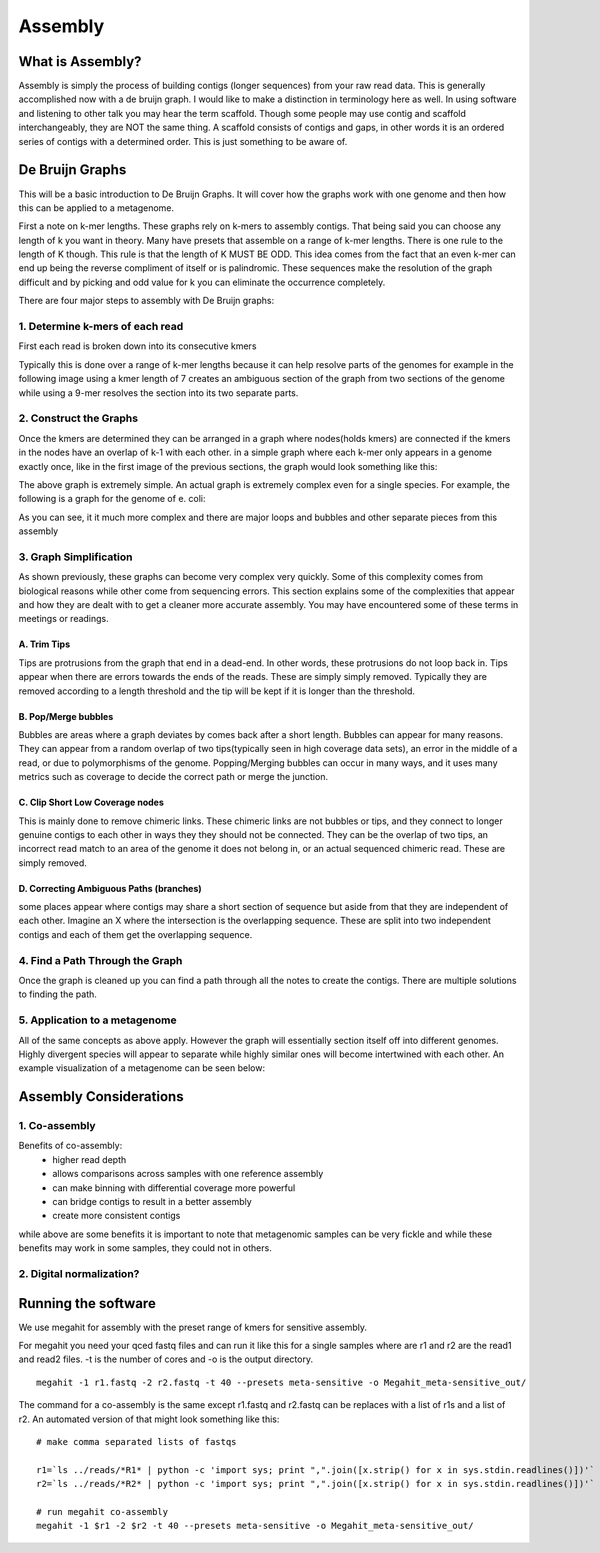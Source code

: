 Assembly
========

What is Assembly?
-----------------
Assembly is simply the process of building contigs (longer sequences)
from your raw read data. This is generally accomplished now with a 
de bruijn graph. I would like to make a distinction in terminology 
here as well. In using software and listening to other talk you may 
hear the term scaffold. Though some people may use contig and scaffold
interchangeably, they are NOT the same thing. A scaffold consists of contigs
and gaps, in other words it is an ordered series of contigs with a determined
order. This is just something to be aware of.

De Bruijn Graphs
----------------
This will be a basic introduction to De Bruijn Graphs. It will cover how the graphs 
work with one genome and then how this can be applied to a metagenome.

First a note on k-mer lengths. These graphs rely on k-mers to assembly contigs. That
being said you can choose any length of k you want in theory. Many have presets that 
assemble on a range of k-mer lengths. There is one rule to the length of K though. This
rule is that the length of K MUST BE ODD. This idea comes from the fact that an even k-mer
can end up being the reverse compliment of itself or is palindromic. These sequences make
the resolution of the graph difficult and by picking and odd value for k you can eliminate 
the occurrence completely.

There are four major steps to assembly with De Bruijn graphs:

1. Determine k-mers of each read
^^^^^^^^^^^^^^^^^^^^^^^^^^^^^^^^^
First each read is broken down into its consecutive kmers

.. image:: ./images/Screenshot_11.png

Typically this is done over a range of k-mer lengths because it can help resolve parts of 
the genomes for example in the following image using a kmer length of 7 creates an ambiguous 
section of the graph from two sections of the genome while using a 9-mer resolves the section into
its two separate parts.

.. image:: ./images/Screenshot_13.png

2. Construct the Graphs
^^^^^^^^^^^^^^^^^^^^^^^^^^
Once the kmers are determined they can be arranged in a graph where nodes(holds kmers) are connected if the 
kmers in the nodes have an overlap of k-1 with each other. in a simple graph where each k-mer only appears
in a genome exactly once, like in the first image of the previous sections, the graph would look something like 
this:

.. image:: ./images/Screenshot_12.png

The above graph is extremely simple. An actual graph is extremely complex even for a single species. For example,
the following is a graph for the genome of e. coli:

.. image:: ./images/Screenshot_14.png

As you can see, it it much more complex and there are major loops and bubbles and other separate pieces from this 
assembly

3. Graph Simplification
^^^^^^^^^^^^^^^^^^^^^^^^^^
As shown previously, these graphs can become very complex very quickly. Some of this complexity comes from 
biological reasons while other come from sequencing errors. This section explains some of the complexities 
that appear and how they are dealt with to get a cleaner more accurate assembly. You may have encountered some
of these terms in meetings or readings.

A. Trim Tips
################
Tips are protrusions from the graph that end in a dead-end. In other words, these protrusions do not loop back in.
Tips appear when there are errors towards the ends of the reads. These are simply simply removed. Typically they 
are removed according to a length threshold and the tip will be kept if it is longer than the threshold.

.. image:: ./images/Screenshot_15.png

B. Pop/Merge bubbles
################
Bubbles are areas where a graph deviates by comes back after a short length. Bubbles can appear for many reasons.
They can appear from a random overlap of two tips(typically seen in high coverage data sets), an error in the middle
of a read, or due to polymorphisms of the genome. Popping/Merging bubbles can occur in many ways, and it uses many metrics
such as coverage to decide the correct path or merge the junction.

.. image:: ./images/Screenshot_16.png

C. Clip Short Low Coverage nodes
#################################
This is mainly done to remove chimeric links. These chimeric links are not bubbles or tips, and they connect to longer
genuine contigs to each other in ways they they should not be connected. They can be the overlap of two tips, an incorrect
read match to an area of the genome it does not belong in, or an actual sequenced chimeric read. These are simply removed.

.. image:: ./images/Screenshot_17.png

D. Correcting Ambiguous Paths (branches)
#######################################
some places appear where contigs may share a short section of sequence but aside from that they are independent of each other.
Imagine an X where the intersection is the overlapping sequence. These are split into two independent contigs and each of them 
get the overlapping sequence.

.. image:: ./images/Screenshot_18.png


4. Find a Path Through the Graph
^^^^^^^^^^^^^^^^^^^^^^^^^^^^^^^^^^
Once the graph is cleaned up you can find a path through all the notes to create the contigs. There are multiple solutions to 
finding the path.

5. Application to a metagenome
^^^^^^^^^^^^^^^^^^^^^^^^^^^^^^^
All of the same concepts as above apply. However the graph will essentially section itself off into different genomes. Highly divergent
species will appear to separate while highly similar ones will become intertwined with each other. An example visualization of a metagenome
can be seen below:

.. image:: ./images/Screenshot_19.png

Assembly Considerations
---------------------------

1. Co-assembly
^^^^^^^^^^^^^^^^^^^^^^^^^^^^^^^^^^^^^^^^^
Benefits of co-assembly:
    - higher read depth
    - allows comparisons across samples with one reference assembly
    - can make binning with differential coverage more powerful
    - can bridge contigs to result in a better assembly
    - create more consistent contigs

while above are some benefits it is important to note that metagenomic samples can be very fickle and while these benefits may work
in some samples, they could not in others.

2. Digital normalization?
^^^^^^^^^^^^^^^^^^^^^^^^^^^

Running the software
---------------------
We use megahit for assembly with the preset range of kmers for sensitive assembly.

For megahit you need your qced fastq files and can run it like this for a single samples where are r1 and r2 are the read1 and read2 
files. -t is the number of cores and -o is the output directory.

::

    megahit -1 r1.fastq -2 r2.fastq -t 40 --presets meta-sensitive -o Megahit_meta-sensitive_out/

The command for a co-assembly is the same except r1.fastq and r2.fastq can be replaces with a list of r1s and a list of r2. An automated 
version of that might look something like this:

::


    # make comma separated lists of fastqs

    r1=`ls ../reads/*R1* | python -c 'import sys; print ",".join([x.strip() for x in sys.stdin.readlines()])'`
    r2=`ls ../reads/*R2* | python -c 'import sys; print ",".join([x.strip() for x in sys.stdin.readlines()])'`

    # run megahit co-assembly
    megahit -1 $r1 -2 $r2 -t 40 --presets meta-sensitive -o Megahit_meta-sensitive_out/

